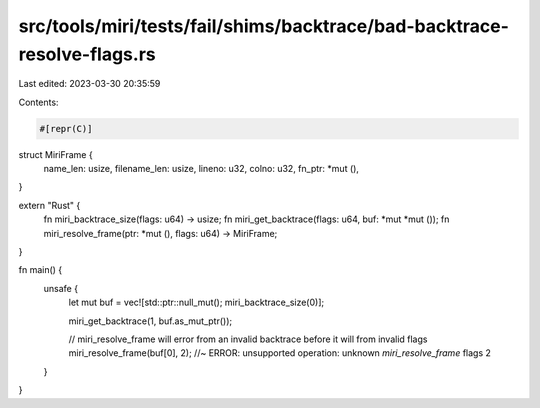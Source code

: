 src/tools/miri/tests/fail/shims/backtrace/bad-backtrace-resolve-flags.rs
========================================================================

Last edited: 2023-03-30 20:35:59

Contents:

.. code-block:: rs

    #[repr(C)]
struct MiriFrame {
    name_len: usize,
    filename_len: usize,
    lineno: u32,
    colno: u32,
    fn_ptr: *mut (),
}

extern "Rust" {
    fn miri_backtrace_size(flags: u64) -> usize;
    fn miri_get_backtrace(flags: u64, buf: *mut *mut ());
    fn miri_resolve_frame(ptr: *mut (), flags: u64) -> MiriFrame;
}

fn main() {
    unsafe {
        let mut buf = vec![std::ptr::null_mut(); miri_backtrace_size(0)];

        miri_get_backtrace(1, buf.as_mut_ptr());

        // miri_resolve_frame will error from an invalid backtrace before it will from invalid flags
        miri_resolve_frame(buf[0], 2); //~ ERROR:  unsupported operation: unknown `miri_resolve_frame` flags 2
    }
}


